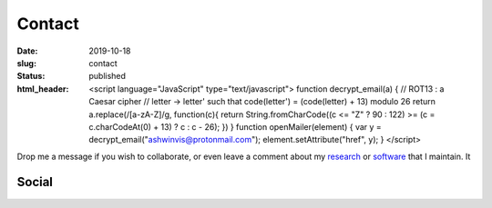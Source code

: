 Contact
#######
:date: 2019-10-18
:slug: contact
:status: published
:html_header:
   <script language="JavaScript" type="text/javascript">
   \  function decrypt_email(a) {
   \    // ROT13 : a Caesar cipher
   \    // letter -> letter' such that code(letter') = (code(letter) + 13) modulo 26
   \    return a.replace(/[a-zA-Z]/g,
   \                     function(c){
   \             return String.fromCharCode((c <= "Z" ? 90 : 122) >= (c = c.charCodeAt(0) + 13) ? c : c - 26);
   \         })
   \  }
   \  function openMailer(element) {
   \    var y = decrypt_email("ashwinvis@protonmail.com");
   \    element.setAttribute("href", y);
   \  }
   </script>


Drop me a message if you wish to collaborate, or even leave a comment about my
research_ or software_ that I maintain. It

.. raw:: html

   <table class="m-table m-flat m-big">
   <tbody>
     <tr>
       <td class="m-text-center">
                   <div class="m-big">Visiting address</div>
                   <span class="m-text m-small m-dim">
                       Arrhenius Laboratory, 6th Floor<br/>
                       Svante Arrhenius Väg 16C<br/>
                       Frescati Campus
                       Stockholm
                   </span>
       </td>

       <td>
         <div class="m-button m-info m-fullwidth" align-content="normal">
                   <div class="m-big">Mailing address</div>
                   <span class="m-text m-small m-dim">
                       Department of Meteorology<br/>
                       Stockholm University</br>
                       106 91 Stockholm
                       Sweden
                   </span>
         </div>
       </td>

       <td>


.. image:: /images/contact_map.png
   :width: 10em
   :target: https://www.qwant.com/maps/place/osm:way:63082892@Stockholm_University#map=11.00/59.3661410/18.0589277
   :alt: Find directions to my office

.. raw:: html

       </td>

     </tr>
   </tbody>
   </table>

   <div class="m-button m-success m-fullwidth">
     <a href="encrypted-mail:Click to reveal" onclick="openMailer(this);">
         <div class="m-big">e-mail</div>
         <div class="m-small">Click to mail</div>
     </a>
   </div>



Social
------


.. _research: /pages/research
.. _software: /pages/software


